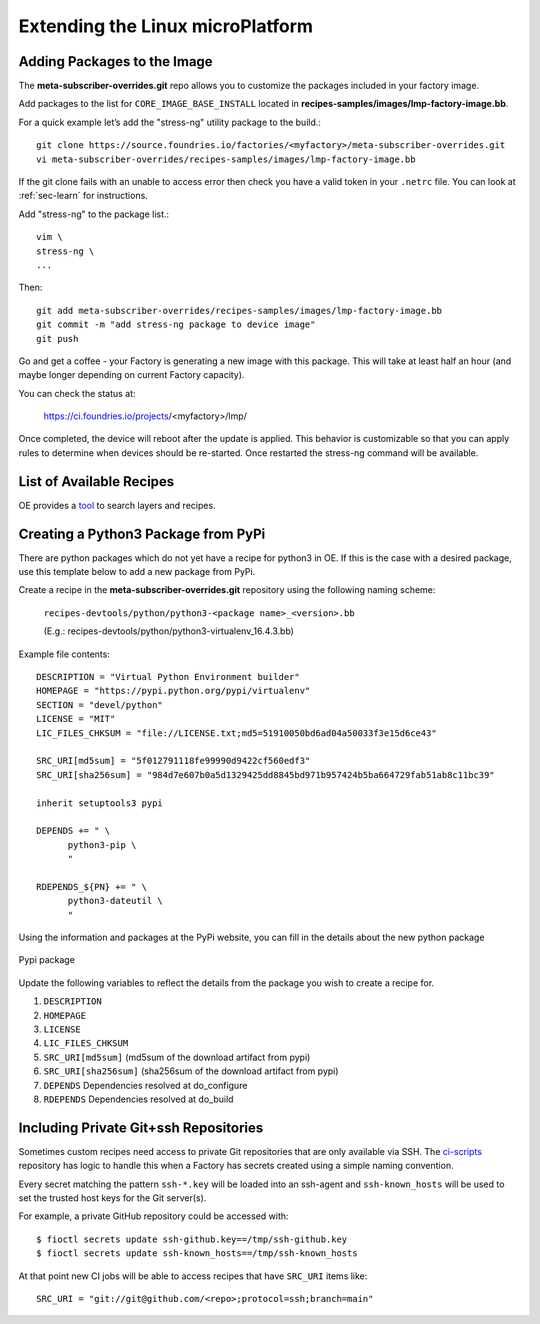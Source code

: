 Extending the Linux microPlatform
=================================

.. _ref-adding-packages-image:

Adding Packages to the Image
----------------------------
The **meta-subscriber-overrides.git** repo allows you to customize the
packages included in your factory image.

Add packages to the list for ``CORE_IMAGE_BASE_INSTALL`` located in
**recipes-samples/images/lmp-factory-image.bb**.

For a quick example let’s add the "stress-ng" utility package to the build.::

  git clone https://source.foundries.io/factories/<myfactory>/meta-subscriber-overrides.git
  vi meta-subscriber-overrides/recipes-samples/images/lmp-factory-image.bb

If the git clone fails with an unable to access error then check you have a
valid token in your ``.netrc`` file. You can look at
:ref:`sec-learn` for instructions.

Add "stress-ng" to the package list.::

  vim \
  stress-ng \
  ...

Then::

  git add meta-subscriber-overrides/recipes-samples/images/lmp-factory-image.bb
  git commit -m "add stress-ng package to device image"
  git push

Go and get a coffee - your Factory is generating a new image with this package.
This will take at least half an hour (and maybe longer depending on current Factory capacity).

You can check the status at:

 https://ci.foundries.io/projects/<myfactory>/lmp/

Once completed, the device will reboot after the update is applied. This
behavior is customizable so that you can apply rules to determine when
devices should be re-started.  Once restarted the stress-ng command will
be available.

List of Available Recipes
-------------------------
OE provides a tool_ to search layers and recipes.

.. _tool:
   https://layers.openembedded.org/layerindex/branch/master/layers/

Creating a Python3 Package from PyPi
------------------------------------
There are python packages which do not yet have a recipe for python3 in OE.
If this is the case with a desired package, use this template below to add a
new package from PyPi.

Create a recipe in the **meta-subscriber-overrides.git** repository using the
following naming scheme:

  ``recipes-devtools/python/python3-<package name>_<version>.bb``

  (E.g.: recipes-devtools/python/python3-virtualenv_16.4.3.bb)

Example file contents::

  DESCRIPTION = "Virtual Python Environment builder"
  HOMEPAGE = "https://pypi.python.org/pypi/virtualenv"
  SECTION = "devel/python"
  LICENSE = "MIT"
  LIC_FILES_CHKSUM = "file://LICENSE.txt;md5=51910050bd6ad04a50033f3e15d6ce43"

  SRC_URI[md5sum] = "5f012791118fe99990d9422cf560edf3"
  SRC_URI[sha256sum] = "984d7e607b0a5d1329425dd8845bd971b957424b5ba664729fab51ab8c11bc39"

  inherit setuptools3 pypi

  DEPENDS += " \
        python3-pip \
        "

  RDEPENDS_${PN} += " \
        python3-dateutil \
        "

Using the information and packages at the PyPi website, you can fill in the details about the new python package

.. figure:: /_static/pypi-package.png
   :alt: Pypi package
   :align: center
   :width: 5in

   Pypi package

Update the following variables to reflect the details from the package you wish to create a recipe for.

#. ``DESCRIPTION``
#. ``HOMEPAGE``
#. ``LICENSE``
#. ``LIC_FILES_CHKSUM``
#. ``SRC_URI[md5sum]`` (md5sum of the download artifact from pypi)
#. ``SRC_URI[sha256sum]`` (sha256sum of the download artifact from pypi)
#. ``DEPENDS`` Dependencies resolved at do_configure
#. ``RDEPENDS`` Dependencies resolved at do_build

Including Private Git+ssh Repositories
--------------------------------------

Sometimes custom recipes need access to private Git repositories that
are only available via SSH. The ci-scripts_ repository has logic to
handle this when a Factory has secrets created using a simple naming
convention.

.. _ci-scripts:
   https://github.com/foundriesio/ci-scripts/blob/master/lmp/bb-build.sh

Every secret matching the pattern ``ssh-*.key`` will be loaded into an
ssh-agent and ``ssh-known_hosts`` will be used to set the trusted
host keys for the Git server(s).

For example, a private GitHub repository could be accessed with::

  $ fioctl secrets update ssh-github.key==/tmp/ssh-github.key
  $ fioctl secrets update ssh-known_hosts==/tmp/ssh-known_hosts

At that point new CI jobs will be able to access recipes that have
``SRC_URI`` items like::

  SRC_URI = "git://git@github.com/<repo>;protocol=ssh;branch=main"
